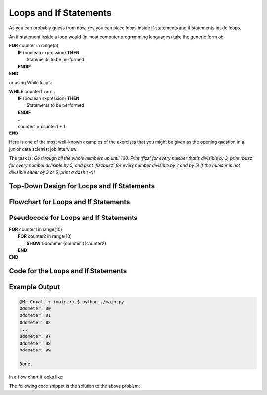 .. _loops-and-if-statements:

Loops and If Statements
=======================

As you can probably guess from now, yes you can place loops inside if statements and if statements inside loops. 

An if statement inside a loop would (in most computer programming languages) take the generic form of:

| **FOR** counter in range(n)
|     **IF** (boolean expression) **THEN** 
|         Statements to be performed
|     **ENDIF**
| **END** 

or using While loops:

| **WHILE** counter1 <= n :
|     **IF** (boolean expression) **THEN** 
|         Statements to be performed
|     **ENDIF**
|     ...
|     counter1 = counter1 + 1
| **END**

Here is one of the most well-known examples of the exercises that you might be given as the opening question in a junior data scientist job interview.

The task is:
*Go through all the whole numbers up until 100. Print ‘fizz’ for every number that’s divisible by 3, print ‘buzz’ for every number divisible by 5, and print ‘fizzbuzz’ for every number divisible by 3 and by 5! If the number is not divisible either by 3 or 5, print a dash (‘-‘)!*

Top-Down Design for Loops and If Statements
^^^^^^^^^^^^^^^^^^^^^^^^^^^^^^^^^^^^^^^^^^^
.. image:: ./images/top-down-loops-and-ifs.png
   :alt: Top-Down Design for Nested Loops
   :align: center

Flowchart for Loops and If Statements
^^^^^^^^^^^^^^^^^^^^^^^^^^^^^^^^^^^^^
.. image:: ./images/flowchart-loops-and-ifs.png
   :alt: for Nested Loops flowchart
   :align: center

Pseudocode for Loops and If Statements
^^^^^^^^^^^^^^^^^^^^^^^^^^^^^^^^^^^^^^
| **FOR** counter1 in range(10)
|     **FOR** counter2 in range(10)
|         **SHOW** Odometer {counter1}{counter2}
|     **END**
| **END** 

Code for the Loops and If Statements
^^^^^^^^^^^^^^^^^^^^^^^^^^^^^^^^^^^^
.. tabs::

  .. group-tab:: C
    .. code-block:: C
      .. literalinclude:: ../../code_examples/3-Structured_Problem_Solving/19-Loops_and_Ifs/C/main.c
        :language: C
        :linenos:
        :emphasize-lines: 13-17

  .. group-tab:: C++
    .. code-block:: C++
      .. literalinclude:: ../../code_examples/3-Structured_Problem_Solving/19-Loops_and_Ifs/CPP/main.cpp
        :language: C++
        :linenos:
        :emphasize-lines: 13-17

  .. group-tab:: C#
    .. code-block:: C#
      .. literalinclude:: ../../code_examples/3-Structured_Problem_Solving/19-Loops_and_Ifs/CSharp/main.cs
        :language: C#
        :linenos:
        :emphasize-lines: 16-20

  .. group-tab:: Go
    .. code-block:: Go
      .. literalinclude:: ../../code_examples/3-Structured_Problem_Solving/19-Loops_and_Ifs/Go/main.go
        :language: go
        :linenos:
        :emphasize-lines: 20-26

  .. group-tab:: Java
    .. code-block:: Java
      .. literalinclude:: ../../code_examples/3-Structured_Problem_Solving/19-Loops_and_Ifs/Java/Main.java
        :language: java
        :linenos:
        :emphasize-lines: 14-18

  .. group-tab:: JavaScript
    .. code-block:: JavaScript
      .. literalinclude:: ../../code_examples/3-Structured_Problem_Solving/19-Loops_and_Ifs/JavaScript/main.js
        :language: javascript
        :linenos:
        :emphasize-lines: 7-11

  .. group-tab:: Python
    .. code-block:: Python
      .. literalinclude:: ../../code_examples/3-Structured_Problem_Solving/19-Loops_and_Ifs/Python/main.py
        :language: python
        :linenos:
        :emphasize-lines: 13-15

Example Output
^^^^^^^^^^^^^^
.. code-block:: console

  @Mr-Coxall ➜ (main ✗) $ python ./main.py
  Odometer: 00
  Odometer: 01
  Odometer: 02
  ...
  Odometer: 97
  Odometer: 98
  Odometer: 99

  Done.







In a flow chart it looks like:

.. image:: ./images/loops-and-if-statements.png
   :alt: Loops and If Statements
   :align: center 

The following code snippet is the solution to the above problem:

.. tabs::

  .. group-tab:: C++

    .. code-block:: C++

		// Copyright (c) 2019 St. Mother Teresa HS All rights reserved.
		//
		// Created by: Mr. Coxall
		// Created on: Nov 2019
		// This program uses a loop and an if statement
		//   It is also the famous Fizz-Buzz problem

		#include <iostream>

		main() {
		    // this function is the the famous Fizz-Buzz problem
		    
		    int counter;

		    for (counter = 0; counter < 100 + 1; counter++) {
		        if (counter % 3 == 0 && counter % 5 == 0) {
		            std::cout << counter <<" → fizzbuzz" << std::endl;
		        } else if (counter % 3 == 0) {
		            std::cout << counter <<" → fizz" << std::endl;
		        } else if (counter % 5 == 0) {
		            std::cout << counter <<" → buzz" << std::endl;
		        } else {
		            std::cout << counter <<" → -" << std::endl;
		        }
		    }
		}


  .. group-tab:: Go

    .. code-block:: Go

      // nested loop

  .. group-tab:: Java

    .. code-block:: Java

      // nested loop


  .. group-tab:: JavaScript

    .. code-block:: JavaScript

      // nested loop

  .. group-tab:: Python

    .. code-block:: Python

		#!/usr/bin/env python3

		# Created by: Mr. Coxall
		# Created on: Nov 2019
		# This program uses a loop and an if statement
		#   It is also the famous Fizz-Buzz problem


		def main():
		    # this function is the the famous Fizz-Buzz problem

		    for counter in range(100 + 1):
		        if counter % 3 == 0 and counter % 5 == 0:
		            print('{0} → fizzbuzz'.format(counter))
		        elif counter % 3 == 0:
		            print('{0} → fizz'.format(counter))
		        elif counter % 5 == 0:
		            print('{0} → buzz'.format(counter))
		        else:
		            print('{0} → -'.format(counter))


		if __name__ == "__main__":
		    main()


  .. group-tab:: Ruby

    .. code-block:: Ruby

      // nested loop

  .. group-tab:: Swift

    .. code-block:: Swift

      // nested loop
